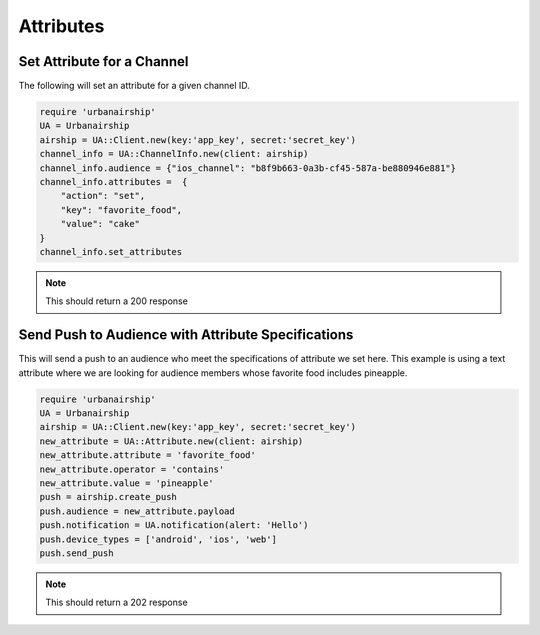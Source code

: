 Attributes
==========

Set Attribute for a Channel
---------------------------

The following will set an attribute for a given channel ID.

.. code-block:: ruby

    require 'urbanairship'
    UA = Urbanairship
    airship = UA::Client.new(key:'app_key', secret:'secret_key')
    channel_info = UA::ChannelInfo.new(client: airship)
    channel_info.audience = {"ios_channel": "b8f9b663-0a3b-cf45-587a-be880946e881"}
    channel_info.attributes =  {
        "action": "set",
        "key": "favorite_food",
        "value": "cake"
    }
    channel_info.set_attributes

.. note::

    This should return a 200 response

Send Push to Audience with Attribute Specifications
---------------------------------------------------

This will send a push to an audience who meet the specifications of attribute we
set  here. This example is using a text attribute where we are looking for audience
members whose favorite food includes pineapple.

.. code-block:: ruby

    require 'urbanairship'
    UA = Urbanairship
    airship = UA::Client.new(key:'app_key', secret:'secret_key')
    new_attribute = UA::Attribute.new(client: airship)
    new_attribute.attribute = 'favorite_food'
    new_attribute.operator = 'contains'
    new_attribute.value = 'pineapple'
    push = airship.create_push
    push.audience = new_attribute.payload
    push.notification = UA.notification(alert: 'Hello')
    push.device_types = ['android', 'ios', 'web']
    push.send_push

.. note::

    This should return a 202 response